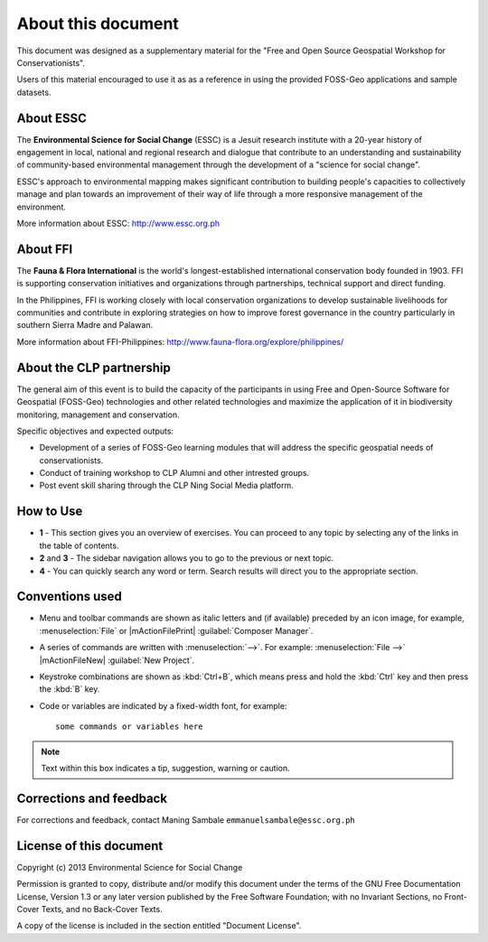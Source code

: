 =====================
About this document
=====================

This document was designed as a supplementary material for the 
"Free and Open Source Geospatial Workshop for Conservationists".

Users of this material encouraged to use it as as a reference in 
using the provided FOSS-Geo applications and 
sample datasets.

About ESSC 
----------
The **Environmental Science for Social Change** (ESSC) is a Jesuit research 
institute with a 20-year history of engagement in local, national and regional 
research and dialogue that contribute to an understanding and sustainability of 
community-based environmental management through the development of a 
"science for social change".

ESSC's approach to environmental mapping makes significant contribution to 
building people's capacities to collectively manage and plan towards an 
improvement of their way of life through a more responsive management of the 
environment.

More information about ESSC: http://www.essc.org.ph

About FFI
-----------------------
The **Fauna & Flora International** is the world's longest-established 
international conservation body founded in 1903. FFI is supporting conservation 
initiatives and organizations through partnerships, technical support and direct 
funding.

In the Philippines, FFI is working closely with local conservation organizations 
to develop sustainable livelihoods for communities and contribute in exploring 
strategies on how to improve forest governance in the country particularly in 
southern Sierra Madre and Palawan.

More information about FFI-Philippines: 
http://www.fauna-flora.org/explore/philippines/

About the CLP partnership
---------------------------
The general aim of this event is to build the capacity of the participants in 
using Free and Open-Source Software for Geospatial (FOSS-Geo) technologies and 
other related technologies and maximize the application of it in biodiversity 
monitoring, management and conservation. 

Specific objectives and expected outputs:

* Development of a series of FOSS-Geo learning modules that will address the 
  specific geospatial needs of conservationists. 
* Conduct of training workshop to CLP Alumni  and other intrested groups.
* Post event skill sharing through the CLP Ning Social Media platform. 


How to Use 
-----------

.. image:: images/course_material_overview.png
   :align: center
   :width: 400 pt 


* **1** -  This section gives you an overview of exercises.  You can proceed 
  to any topic by selecting any of the links in the table of contents.

* **2** and **3** - The sidebar navigation allows you to go to the previous or 
  next topic.

* **4** - You can quickly search any word or term.  Search results will direct 
  you to the appropriate section.

Conventions used
-----------------

* Menu and toolbar commands are shown as italic letters and (if available) 
  preceded by an icon image, for example, :menuselection:`File` 
  or |mActionFilePrint| :guilabel:`Composer Manager`.

* A series of commands are written with :menuselection:`-->`. 
  For example: :menuselection:`File -->` 
  |mActionFileNew| :guilabel:`New Project`.

* Keystroke combinations are shown as :kbd:`Ctrl+B`, which means press and hold 
  the :kbd:`Ctrl` key and then press the :kbd:`B` key.

* Code or variables are indicated by a fixed-width font, for example::

      some commands or variables here

.. note::
   Text within this box indicates a tip, suggestion, warning or caution.

Corrections and feedback
------------------------
For corrections and feedback, contact Maning Sambale 
``emmanuelsambale@essc.org.ph``


License of this document
------------------------
Copyright (c)  2013  Environmental Science for Social Change

Permission is granted to copy, distribute and/or modify this document under 
the terms of the GNU Free Documentation License, Version 1.3 or any later 
version published by the Free Software Foundation; with no Invariant Sections, 
no Front-Cover Texts, and no Back-Cover Texts.

A copy of the license is included in the section entitled "Document License".



.. raw:: latex
   
   \pagebreak[4]
